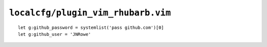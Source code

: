 ``localcfg/plugin_vim_rhubarb.vim``
===================================

::

    let g:github_password = systemlist('pass github.com')[0]
    let g:github_user = 'JNRowe'
